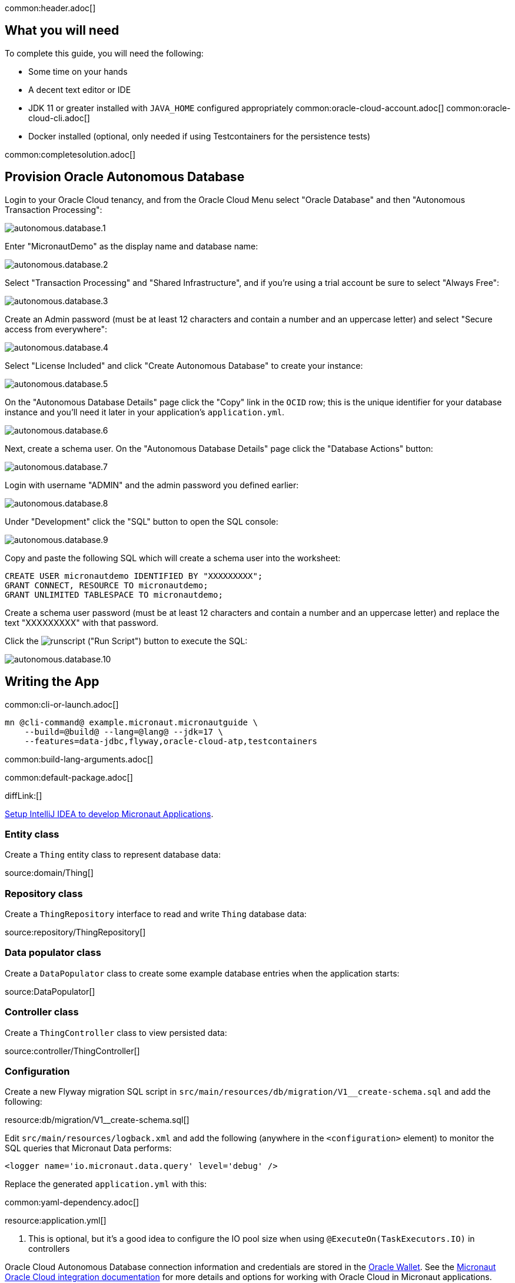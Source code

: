 common:header.adoc[]

== What you will need

To complete this guide, you will need the following:

* Some time on your hands
* A decent text editor or IDE
* JDK 11 or greater installed with `JAVA_HOME` configured appropriately
common:oracle-cloud-account.adoc[]
common:oracle-cloud-cli.adoc[]
* Docker installed (optional, only needed if using Testcontainers for the persistence tests)

common:completesolution.adoc[]

== Provision Oracle Autonomous Database

Login to your Oracle Cloud tenancy, and from the Oracle Cloud Menu select "Oracle Database" and then "Autonomous Transaction Processing":

image::oracleautodb/autonomous.database.1.png[]

Enter "MicronautDemo" as the display name and database name:

image::oracleautodb/autonomous.database.2.png[]

Select "Transaction Processing" and "Shared Infrastructure", and if you're using a trial account be sure to select "Always Free":

image::oracleautodb/autonomous.database.3.png[]

Create an Admin password (must be at least 12 characters and contain a number and an uppercase letter) and select "Secure access from everywhere":

image::oracleautodb/autonomous.database.4.png[]

Select "License Included" and click "Create Autonomous Database" to create your instance:

image::oracleautodb/autonomous.database.5.png[]

On the "Autonomous Database Details" page click the "Copy" link in the `OCID` row; this is the unique identifier for your database instance and you'll need it later in your application's `application.yml`.

image::oracleautodb/autonomous.database.6.png[]

Next, create a schema user. On the "Autonomous Database Details" page click the "Database Actions" button:

image::oracleautodb/autonomous.database.7.png[]

Login with username "ADMIN" and the admin password you defined earlier:

image::oracleautodb/autonomous.database.8.png[]

Under "Development" click the "SQL" button to open the SQL console:

image::oracleautodb/autonomous.database.9.png[]

Copy and paste the following SQL which will create a schema user into the worksheet:

[source,sql]
----
CREATE USER micronautdemo IDENTIFIED BY "XXXXXXXXX";
GRANT CONNECT, RESOURCE TO micronautdemo;
GRANT UNLIMITED TABLESPACE TO micronautdemo;
----

Create a schema user password (must be at least 12 characters and contain a number and an uppercase letter) and replace the text "XXXXXXXXX" with that password.

Click the image:oracleautodb/runscript.png[] ("Run Script") button to execute the SQL:

image::oracleautodb/autonomous.database.10.png[]

== Writing the App

common:cli-or-launch.adoc[]

[source,bash]
----
mn @cli-command@ example.micronaut.micronautguide \
    --build=@build@ --lang=@lang@ --jdk=17 \
    --features=data-jdbc,flyway,oracle-cloud-atp,testcontainers
----

common:build-lang-arguments.adoc[]

common:default-package.adoc[]

diffLink:[]

https://guides.micronaut.io/latest/micronaut-intellij-idea-ide-setup.html[Setup IntelliJ IDEA to develop Micronaut Applications].

=== Entity class

Create a `Thing` entity class to represent database data:

source:domain/Thing[]

=== Repository class

Create a `ThingRepository` interface to read and write `Thing` database data:

source:repository/ThingRepository[]

=== Data populator class

Create a `DataPopulator` class to create some example database entries when the application starts:

source:DataPopulator[]

=== Controller class

Create a `ThingController` class to view persisted data:

source:controller/ThingController[]

=== Configuration

Create a new Flyway migration SQL script in `src/main/resources/db/migration/V1__create-schema.sql` and add the following:

resource:db/migration/V1__create-schema.sql[]

Edit `src/main/resources/logback.xml` and add the following (anywhere in the `<configuration>` element) to monitor the SQL queries that Micronaut Data performs:

[source,xml]
----
<logger name='io.micronaut.data.query' level='debug' />
----

Replace the generated `application.yml` with this:

common:yaml-dependency.adoc[]

resource:application.yml[]

<1> This is optional, but it's a good idea to configure the IO pool size when using `@ExecuteOn(TaskExecutors.IO)` in controllers

Oracle Cloud Autonomous Database connection information and credentials are stored in the https://docs.oracle.com/en-us/iaas/Content/Database/Tasks/adbconnecting.htm[Oracle Wallet]. See the https://micronaut-projects.github.io/micronaut-oracle-cloud/latest/guide/[Micronaut Oracle Cloud integration documentation] for more details and options for working with Oracle Cloud in Micronaut applications.

Create an `application-oraclecloud.yml` file in `src/main/resources` with this content:

resource:application-oraclecloud.yml[]

<1> Set the value of the `ocid` property with the database OCID unique identifier you saved when creating the database
<2> Set the `walletPassword` property with a password to encrypt the wallet keys (must be at least 8 characters and include at least 1 letter and either 1 numeric or special character)
<3> Set the `password` property with the `micronautdemo` schema user password you created
<4> Change the profile name if you're not using the default, and optionally add a value for the path to the config file if necessary as described in the https://micronaut-projects.github.io/micronaut-oracle-cloud/latest/guide/#config-auth[Authentication section] of the Micronaut Oracle Cloud docs

=== Writing Tests

Create a test to verify that database access works:

test:repository/ThingRepositoryTest[]

== Testing the Application

There are two options for running the tests; one is to run against the live database, and the other is to run tests locally with an Oracle database in a Docker container using https://www.testcontainers.org/[Testcontainers].

Replace the following dependency:

dependency:junit-jupiter[groupId=org.testcontainers,scope=testImplementation]

with:

dependency:oracle-xe[groupId=org.testcontainers,scope=testImplementation]

// Leaving commented out, in case we want to use the latest XE version 21.3.0-slim
//To test using Testcontainers, create a `testcontainers.properties` file in `src/test/resources` with this content:
//
//testResource:testcontainers.properties[]
and create `application-test.yml` file in `src/test/resources` with this content:

testResource:application-test.yml[tags=datasource|flyway]

To test using the live database, replace the generated `application-test.yml` with this:

testResource:application-test.yml[tags=flyway]

Then replace the `@MicronautTest` annotation on `ThingRepositoryTest` with `@MicronautTest(environments = Environment.ORACLE_CLOUD)` (and add an import for `io.micronaut.context.env.Environment`) to use the datasource configured in `application-oraclecloud.yml`.

To run the tests:

:exclude-for-build:maven

[source, bash]
----
./gradlew test
----

Then open `build/reports/tests/test/index.html` in a browser to see the results.

:exclude-for-build:

:exclude-for-build:gradle

[source, bash]
----
./mvnw test
----

:exclude-for-build:

== Using Oracle Cloud Vault

In the previous sections, we included the admin and user passwords in cleartext inside `application-oraclecloud.yml`, which is not a best practice. However, it's possible to externalize those (and other properties that shouldn't be in cleartext and/or in source control) with https://docs.oracle.com/en-us/iaas/Content/KeyManagement/Concepts/keyoverview.htm[Oracle Cloud Vault].

=== Creating the vault

From the Oracle Cloud Menu select "Identity & Security" and then "Vault":

image::oracleautodb/vault1.png[]

Click "Create Vault":

image::oracleautodb/vault2.png[]

Then enter a name for the vault, e.g. "mn-guide-vault" and click "Create Vault":

image::oracleautodb/vault3.png[]

Click the "Copy" link in the `OCID` row; this is the unique identifier for your vault and you'll need it later.

image::oracleautodb/vault4.png[]

Click "Master Encryption Keys" under "Resources", then click "Create Key":

image::oracleautodb/vault5.png[]

Choose a name for the key, e.g. "mn-guide-encryption-key", and change "Protection Mode" to "Software", then click "Create Key":

image::oracleautodb/vault6.png[]

Once the key has finished provisioning, click "Secrets" under "Resources", then click "Create Secret":

image::oracleautodb/vault7.png[]

This first secret will be for the wallet password, so choose a name like "ATP_WALLET_PASSWORD". Select the encryption key you created, and put the wallet password value in the "Secret Contents" field, then click "Create Secret":

image::oracleautodb/vault8.png[]

Create another secret for the user password, using a name like "ATP_USER_PASSWORD" and for "Secret Contents" use created database password.

=== Dependency

Add a dependency for the `micronaut-oraclecloud-vault` library to add support for using Vault as a distributed configuration source:

dependency:micronaut-oraclecloud-vault[groupId=io.micronaut.oraclecloud]

=== Configuration changes

Create `src/main/resources/bootstrap.yml` with just the `micronaut.application.name` property:

[source, yaml]
.src/main/resources/bootstrap.yml
----
micronaut:
  application:
    name: micronautguide
----

and delete the `micronaut.application.name` property from `application.yml` so it's only declared once:

[source, yaml]
.src/main/resources/application.yml
----
micronaut:
  executors:
    io:
      type: fixed
      nThreads: 75
flyway:
  datasources:
    default:
      enabled: true
----

Then create `src/main/resources/bootstrap-oraclecloud.yml` with the following content:

[source, yaml]
.src/main/resources/bootstrap-oraclecloud.yml
----
micronaut:
  config-client:
    enabled: true
oci:
  config:
    profile: DEFAULT # <1>
  vault:
    config:
      enabled: true
    vaults:
      - ocid: # <2>
        compartment-ocid: # <3>
----

<1> Use the same profile name as above in `application-oraclecloud.yml`
<2> Set the value of the `ocid` property with the vault OCID unique identifier you saved when creating the vault.
<3> Set the value of the `compartment-ocid` property with the OCID unique identifier of the compartment where you created the secrets

Delete the `oci.config.profile` property from `application-oraclecloud.yml`, and replace the cleartext passwords with placeholders using the secret names you created:

[source, yaml]
.src/main/resources/application-oraclecloud.yml
----
datasources:
  default:
    ocid: ocid1.autonomousdatabase.oc1.iad.anuwcl...
    walletPassword: ${ATP_WALLET_PASSWORD}
    username: micronautdemo
    password: ${ATP_USER_PASSWORD}
----

== Running the Application

:exclude-for-build:maven

To run the application use:

[source, bash]
----
MICRONAUT_ENVIRONMENTS=oraclecloud ./gradlew run
----

or if you use Windows:

[source, bash]
----
cmd /C "set MICRONAUT_ENVIRONMENTS=oraclecloud && gradlew run"
----

which will start the application on port 8080.

:exclude-for-build:

:exclude-for-build:gradle

To run the application use

[source, bash]
----
MICRONAUT_ENVIRONMENTS=oraclecloud ./mvnw mn:run
----

or if you use Windows:

[source, bash]
----
cmd /C "set MICRONAUT_ENVIRONMENTS=oraclecloud && mvnw mn:run"
----

which will start the application on port 8080.

:exclude-for-build:

You should see output similar to the following, indicating that the database connectivity and wallet configuration is all handled automatically, and the Flyway migration runs since the database is determined to be out of date. Also, if you added the Logback logger above, you'll see the results of the work done by `DataPopulator`:

[source, bash]
----
INFO  com.oracle.bmc.Region - Loaded service 'DATABASE' endpoint mappings: {US_ASHBURN_1=https://database.us-ashburn-1.oraclecloud.com}
INFO  c.oracle.bmc.database.DatabaseClient - Setting endpoint to https://database.us-ashburn-1.oraclecloud.com
INFO  i.m.o.a.j.OracleWalletArchiveProvider - Using default serviceAlias: MicronautDemo_high
INFO  i.m.flyway.AbstractFlywayMigration - Running migrations for database with qualifier [default]
INFO  o.f.c.i.database.base.DatabaseType - Database: jdbc:oracle:thin:@(description=(retry_count=20)(retry_delay=3)(address=(protocol=tcps)(port=1522)(host=adb.us-ashburn-1.oraclecloud.com))(connect_data=(service_name=rxfmolsmtfaakhf_micronautdemo_high.adb.oraclecloud.com))(security=(ssl_server_cert_dn="CN=adwc.uscom-east-1.oraclecloud.com,OU=Oracle BMCS US,O=Oracle Corporation,L=Redwood City,ST=California,C=US"))) (Oracle 19.0)
INFO  o.f.core.internal.command.DbValidate - Successfully validated 1 migration (execution time 00:00.069s)
INFO  o.f.c.i.s.JdbcTableSchemaHistory - Creating Schema History table "MICRONAUTDEMO"."flyway_schema_history" ...
INFO  o.f.core.internal.command.DbMigrate - Migrating schema "MICRONAUTDEMO" to version "1 - create-schema"
INFO  o.f.core.internal.command.DbMigrate - Successfully applied 1 migration to schema "MICRONAUTDEMO", now at version v1 (execution time 00:01.020s)
DEBUG io.micronaut.data.query - Executing Query: DELETE  FROM "THING"
DEBUG io.micronaut.data.query - Executing SQL Insert: INSERT INTO "THING" ("NAME","ID") VALUES (?,"THING_SEQ".nextval)
DEBUG io.micronaut.data.query - Executing SQL Insert: INSERT INTO "THING" ("NAME","ID") VALUES (?,"THING_SEQ".nextval)
INFO  io.micronaut.runtime.Micronaut - Startup completed in 12776ms. Server Running: http://localhost:8080
----

You can run some cURL requests to test the application:

[source,bash]
----
curl -i localhost:8080/things
----

```
HTTP/1.1 200 OK
Content-Type: application/json
content-length: 49
connection: keep-alive

[{"id":1,"name":"Fred"},{"id":2,"name":"Barney"}]
```

[source,bash]
----
curl -i localhost:8080/things/Fred
----

```
HTTP/1.1 200 OK
Content-Type: application/json
content-length: 22
connection: keep-alive

{"id":1,"name":"Fred"}
```

[source,bash]
----
curl -i localhost:8080/things/Ralph
----

```
HTTP/1.1 404 Not Found
Content-Type: application/json
content-length: 89
connection: keep-alive

{"message":"Page Not Found","_links":{"self":{"href":"/things/Ralph","templated":false}}}
```

Run the application again, and everything should work with the password placeholders replaced with the resolved secret values at startup.

== Connect the database with the IntelliJ Database tool

Update your Autonomous Database Instance to Allow both TLS and mTLS Authentication:

In our Oracle Cloud Autonomous Database Details page under Network section click on "Access control list" "Edit" link.

image::oracleautodb/dbtool1.png[]

{empty} +

In opened dialog "Edit Access Control List" for "IP notation type" select box choose "IP Address", then click on "Add My IP Address" Button and "Save Changes".

image::oracleautodb/dbtool2.png[]

{empty} +

In one field below  "Mutual TLS (mTLS) authentication:" click on "Edit" link.
Uncheck "Require mutual TLS (mTLS) authentication" check box in opened "Edit Mutual TLS Authentication" dialog and "Save Changes".

image::oracleautodb/dbtool3.png[]

{empty} +

Click on "DB Connection' button then choose one of Connection Strings and click "Copy" link. It will be used for creating connection url.

image::oracleautodb/dbtool4.png[]

{empty} +

Setup DB connection in the IntelliJ Database tool:

Select Database tool and Data Source Properties in IntelliJ

image::oracleautodb/dbtool5.png[]

{empty} +

In opened Data Source and Drivers window select adding new DataSource and choose Oracle

image::oracleautodb/dbtool6.png[]

{empty} +

In Configuration window add "Name"": MicronautDemo, "User": micronautdemo and "Password" specified before.
In "URL" field remove "localhost:1521:XE" and add previously copied Connection String

image::oracleautodb/dbtool7.png[]

{empty} +

URL field should looks like: jdbc:oracle:thin:@(description= (retry_count=20) .... L=Redwood City, ST=California, C=US")))

Click on Test Connection and you should get "Secceeded" message, then click "Ok"

image::oracleautodb/dbtool8.png[]

{empty} +

Under MICRONAUTDEMO user make select query of 'THING' table

image::oracleautodb/dbtool9.png[]

{empty} +

common:next.adoc[]

Read more about the https://micronaut-projects.github.io/micronaut-oracle-cloud/latest/guide/[Micronaut Oracle Cloud] integration.

Optionally, you can use the approach described in guideLink:micronaut-oracle-cloud[Deploy a Micronaut application to Oracle Cloud] to deploy this application to Oracle Cloud.
